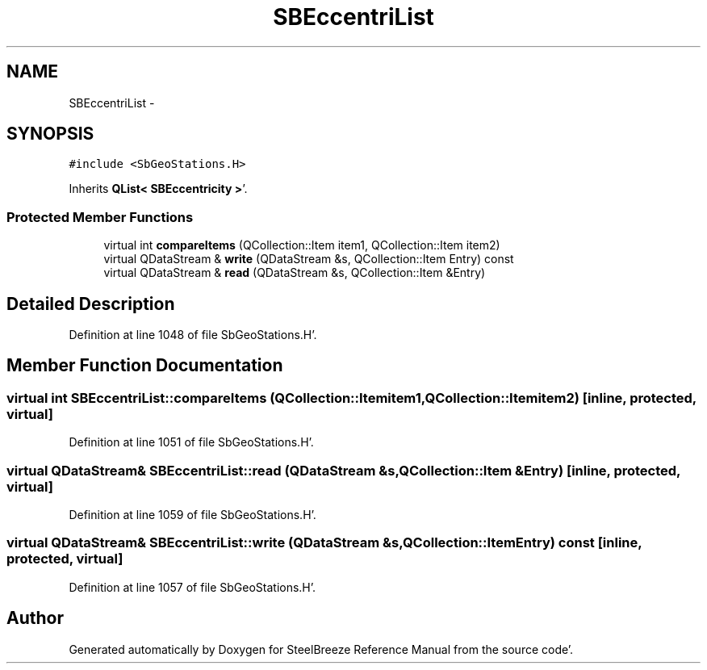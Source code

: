 .TH "SBEccentriList" 3 "Mon May 14 2012" "Version 2.0.2" "SteelBreeze Reference Manual" \" -*- nroff -*-
.ad l
.nh
.SH NAME
SBEccentriList \- 
.SH SYNOPSIS
.br
.PP
.PP
\fC#include <SbGeoStations\&.H>\fP
.PP
Inherits \fBQList< SBEccentricity >\fP'\&.
.SS "Protected Member Functions"

.in +1c
.ti -1c
.RI "virtual int \fBcompareItems\fP (QCollection::Item item1, QCollection::Item item2)"
.br
.ti -1c
.RI "virtual QDataStream & \fBwrite\fP (QDataStream &s, QCollection::Item Entry) const "
.br
.ti -1c
.RI "virtual QDataStream & \fBread\fP (QDataStream &s, QCollection::Item &Entry)"
.br
.in -1c
.SH "Detailed Description"
.PP 
Definition at line 1048 of file SbGeoStations\&.H'\&.
.SH "Member Function Documentation"
.PP 
.SS "virtual int SBEccentriList::compareItems (QCollection::Itemitem1, QCollection::Itemitem2)\fC [inline, protected, virtual]\fP"
.PP
Definition at line 1051 of file SbGeoStations\&.H'\&.
.SS "virtual QDataStream& SBEccentriList::read (QDataStream &s, QCollection::Item &Entry)\fC [inline, protected, virtual]\fP"
.PP
Definition at line 1059 of file SbGeoStations\&.H'\&.
.SS "virtual QDataStream& SBEccentriList::write (QDataStream &s, QCollection::ItemEntry) const\fC [inline, protected, virtual]\fP"
.PP
Definition at line 1057 of file SbGeoStations\&.H'\&.

.SH "Author"
.PP 
Generated automatically by Doxygen for SteelBreeze Reference Manual from the source code'\&.
